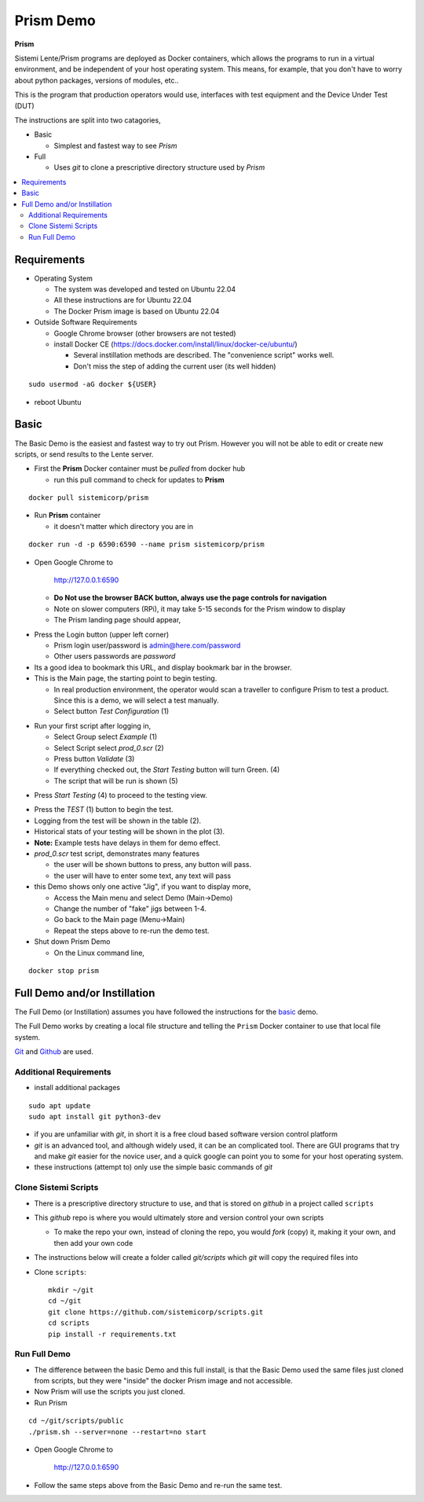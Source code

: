 Prism Demo
##########

**Prism**

Sistemi Lente/Prism programs are deployed as Docker containers, which allows the programs to run in a virtual
environment, and be independent of your host operating system.  This means, for example, that you don't have
to worry about python packages, versions of modules, etc..

This is the program that production operators would use, interfaces with test equipment and the Device Under Test (DUT)

The instructions are split into two catagories,

* Basic

  * Simplest and fastest way to see `Prism`

* Full

  * Uses `git` to clone a prescriptive directory structure used by `Prism`

.. contents::
   :local:


Requirements
************

* Operating System

  * The system was developed and tested on Ubuntu 22.04
  * All these instructions are for Ubuntu 22.04
  * The Docker Prism image is based on Ubuntu 22.04

* Outside Software Requirements

  * Google Chrome browser (other browsers are not tested)
  * install Docker CE (https://docs.docker.com/install/linux/docker-ce/ubuntu/)

    * Several instillation methods are described.  The "convenience script" works well.

    * Don't miss the step of adding the current user (its well hidden)

::

        sudo usermod -aG docker ${USER}


* reboot Ubuntu

Basic
*****

The Basic Demo is the easiest and fastest way to try out Prism.  However you will not be able to
edit or create new scripts, or send results to the Lente server.


* First the **Prism** Docker container must be `pulled` from docker hub

  * run this pull command to check for updates to **Prism**

::

    docker pull sistemicorp/prism


* Run **Prism** container

  * it doesn't matter which directory you are in


::

    docker run -d -p 6590:6590 --name prism sistemicorp/prism

* Open Google Chrome to

    http://127.0.0.1:6590

  * **Do Not use the browser BACK button, always use the page controls for navigation**
  * Note on slower computers (RPi), it may take 5-15 seconds for the Prism window to display
  * The Prism landing page should appear,

.. image:: static/Screenshot_prism_demo_2.png


* Press the Login button (upper left corner)

  * Prism login user/password is admin@here.com/password
  * Other users passwords are `password`

* Its a good idea to bookmark this URL, and display bookmark bar in the browser.
* This is the Main page, the starting point to begin testing.

  * In real production environment, the operator would scan a traveller to
    configure Prism to test a product.  Since this is a demo, we will select a
    test manually.
  * Select button `Test Configuration` (1)

.. image:: static/Screenshot_prism_demo_1.png

* Run your first script after logging in,

  * Select Group select `Example` (1)
  * Select Script select `prod_0.scr` (2)
  * Press button `Validate` (3)
  * If everything checked out, the `Start Testing` button will turn Green. (4)
  * The script that will be run is shown (5)

.. image:: static/Screenshot_prism_demo_3.png

* Press `Start Testing` (4) to proceed to the testing view.

.. image:: static/Screenshot_prism_demo_4.png

* Press the `TEST` (1) button to begin the test.
* Logging from the test will be shown in the table (2).
* Historical stats of your testing will be shown in the plot (3).
* **Note:** Example tests have delays in them for demo effect.
* `prod_0.scr` test script, demonstrates many features

  * the user will be shown buttons to press, any button will pass.
  * the user will have to enter some text, any text will pass

* this Demo shows only one active "Jig", if you want to display more,

  * Access the Main menu and select Demo (Main->Demo)
  * Change the number of "fake" jigs between 1-4.
  * Go back to the Main page (Menu->Main)
  * Repeat the steps above to re-run the demo test.



* Shut down Prism Demo

  * On the Linux command line,

::

    docker stop prism


Full Demo and/or Instillation
*****************************

The Full Demo (or Instillation) assumes you have followed the instructions for the basic_ demo.

The Full Demo works by creating a local file structure and telling the ``Prism`` Docker container to use that
local file system.

`Git <https://git-scm.com/>`_ and `Github <http://www.github.com>`_ are used.

Additional Requirements
=======================

* install additional packages

::

    sudo apt update
    sudo apt install git python3-dev

* if you are unfamiliar with `git`, in short it is a free cloud based software version control platform
* `git` is an advanced tool, and although widely used, it can be an complicated tool.  There are
  GUI programs that try and make `git` easier for the novice user, and a quick google can point you to some for your host operating system.
* these instructions (attempt to) only use the simple basic commands of `git`


Clone Sistemi Scripts
=====================

* There is a prescriptive directory structure to use, and that is stored on `github` in a project called ``scripts``
* This `github` repo is where you would ultimately store and version control your own scripts

  * To make the repo your own, instead of cloning the repo, you would *fork* (copy) it,
    making it your own, and then add your own code

* The instructions below will create a folder called *git/scripts* which `git` will copy the required files into

* Clone ``scripts``::

    mkdir ~/git
    cd ~/git
    git clone https://github.com/sistemicorp/scripts.git
    cd scripts
    pip install -r requirements.txt

Run Full Demo
=============

* The difference between the basic Demo and this full install, is that the Basic Demo
  used the same files just cloned from scripts, but they were "inside" the docker Prism image
  and not accessible.
* Now Prism will use the scripts you just cloned.
* Run Prism

::

    cd ~/git/scripts/public
    ./prism.sh --server=none --restart=no start


* Open Google Chrome to

        http://127.0.0.1:6590

* Follow the same steps above from the Basic Demo and re-run the same test.
